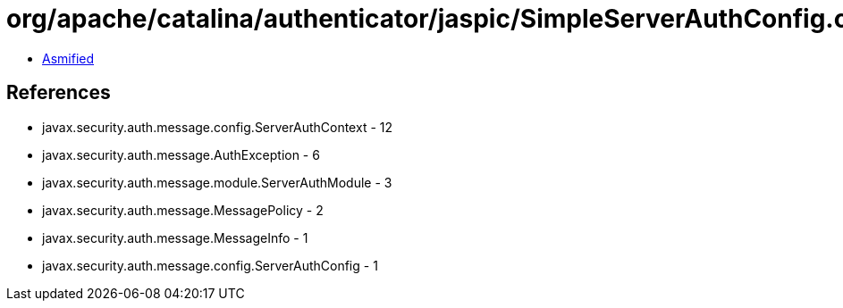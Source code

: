 = org/apache/catalina/authenticator/jaspic/SimpleServerAuthConfig.class

 - link:SimpleServerAuthConfig-asmified.java[Asmified]

== References

 - javax.security.auth.message.config.ServerAuthContext - 12
 - javax.security.auth.message.AuthException - 6
 - javax.security.auth.message.module.ServerAuthModule - 3
 - javax.security.auth.message.MessagePolicy - 2
 - javax.security.auth.message.MessageInfo - 1
 - javax.security.auth.message.config.ServerAuthConfig - 1
